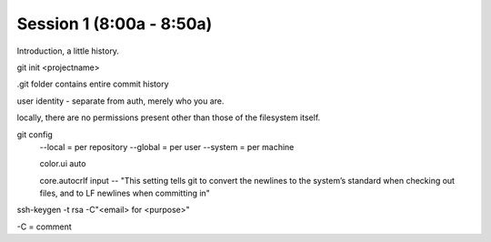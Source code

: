 .. Github Webinar - 2012.01.10 documentation master file, created by
   sphinx-quickstart on Tue Jan 10 09:34:34 2012.
   You can adapt this file completely to your liking, but it should at least
   contain the root `toctree` directive.

Session 1 (8:00a - 8:50a)
===========================

Introduction, a little history.

git init <projectname>

.git folder contains entire commit history

user identity - separate from auth, merely who you are.

locally, there are no permissions present other than those of the filesystem itself.

git config
     --local = per repository
     --global = per user
     --system = per machine

     color.ui auto

     core.autocrlf input -- "This setting tells git to convert the newlines to the system’s standard when checking out files, and to LF newlines when committing in"

ssh-keygen -t rsa -C"<email> for <purpose>"

-C = comment
